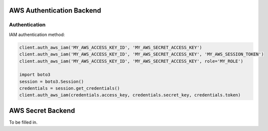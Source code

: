 AWS Authentication Backend
==========================

Authentication
--------------

IAM authentication method:

.. code:: python

    client.auth_aws_iam('MY_AWS_ACCESS_KEY_ID', 'MY_AWS_SECRET_ACCESS_KEY')
    client.auth_aws_iam('MY_AWS_ACCESS_KEY_ID', 'MY_AWS_SECRET_ACCESS_KEY', 'MY_AWS_SESSION_TOKEN')
    client.auth_aws_iam('MY_AWS_ACCESS_KEY_ID', 'MY_AWS_SECRET_ACCESS_KEY', role='MY_ROLE')

    import boto3
    session = boto3.Session()
    credentials = session.get_credentials()
    client.auth_aws_iam(credentials.access_key, credentials.secret_key, credentials.token)

AWS Secret Backend
==================

To be filled in.
